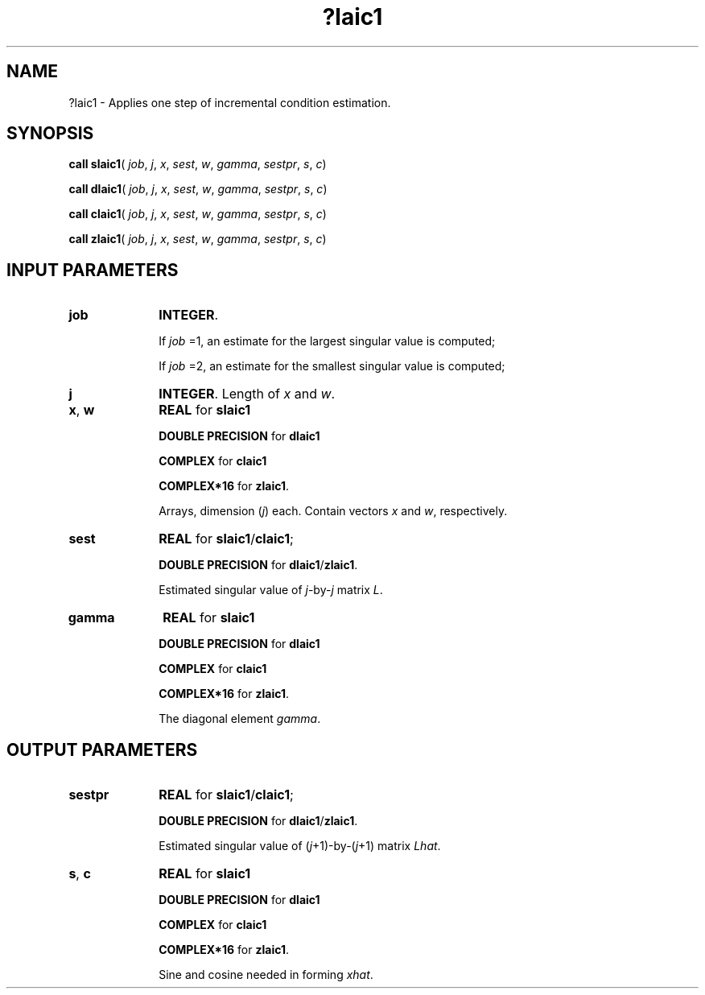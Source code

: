 .\" Copyright (c) 2002 \- 2008 Intel Corporation
.\" All rights reserved.
.\"
.TH ?laic1 3 "Intel Corporation" "Copyright(C) 2002 \- 2008" "Intel(R) Math Kernel Library"
.SH NAME
?laic1 \- Applies one step of incremental condition estimation.
.SH SYNOPSIS
.PP
\fBcall slaic1\fR( \fIjob\fR, \fIj\fR, \fIx\fR, \fIsest\fR, \fIw\fR, \fIgamma\fR, \fIsestpr\fR, \fIs\fR, \fIc\fR)
.PP
\fBcall dlaic1\fR( \fIjob\fR, \fIj\fR, \fIx\fR, \fIsest\fR, \fIw\fR, \fIgamma\fR, \fIsestpr\fR, \fIs\fR, \fIc\fR)
.PP
\fBcall claic1\fR( \fIjob\fR, \fIj\fR, \fIx\fR, \fIsest\fR, \fIw\fR, \fIgamma\fR, \fIsestpr\fR, \fIs\fR, \fIc\fR)
.PP
\fBcall zlaic1\fR( \fIjob\fR, \fIj\fR, \fIx\fR, \fIsest\fR, \fIw\fR, \fIgamma\fR, \fIsestpr\fR, \fIs\fR, \fIc\fR)
.SH INPUT PARAMETERS

.TP 10
\fBjob\fR
.NL
\fBINTEGER\fR. 
.IP
If \fIjob\fR =1, an estimate for the largest singular value is computed; 
.IP
If \fIjob\fR =2, an estimate for the smallest singular value is computed;
.TP 10
\fBj\fR
.NL
\fBINTEGER\fR. Length of \fIx\fR and \fIw\fR.
.TP 10
\fBx\fR, \fBw\fR
.NL
\fBREAL\fR for \fBslaic1\fR
.IP
\fBDOUBLE PRECISION\fR for \fBdlaic1\fR
.IP
\fBCOMPLEX\fR for \fBclaic1\fR
.IP
\fBCOMPLEX*16\fR for \fBzlaic1\fR.
.IP
Arrays, dimension (\fIj\fR) each. Contain vectors \fIx\fR and \fIw\fR, respectively.
.TP 10
\fBsest\fR
.NL
\fBREAL\fR for \fBslaic1\fR/\fBclaic1\fR;
.IP
\fBDOUBLE PRECISION\fR for \fBdlaic1\fR/\fBzlaic1\fR. 
.IP
Estimated singular value of \fIj\fR-by-\fIj\fR matrix \fIL\fR.
.TP 10
\fBgamma\fR
.NL
\fBREAL\fR for \fBslaic1\fR
.IP
\fBDOUBLE PRECISION\fR for \fBdlaic1\fR
.IP
\fBCOMPLEX\fR for \fBclaic1\fR
.IP
\fBCOMPLEX*16\fR for \fBzlaic1\fR.
.IP
The diagonal element \fIgamma\fR.
.SH OUTPUT PARAMETERS

.TP 10
\fBsestpr\fR
.NL
\fBREAL\fR for \fBslaic1\fR/\fBclaic1\fR;
.IP
\fBDOUBLE PRECISION\fR for \fBdlaic1\fR/\fBzlaic1\fR. 
.IP
Estimated singular value of (\fIj\fR+1)-by-(\fIj\fR+1) matrix \fILhat\fR.
.TP 10
\fBs\fR, \fBc\fR
.NL
\fBREAL\fR for \fBslaic1\fR
.IP
\fBDOUBLE PRECISION\fR for \fBdlaic1\fR
.IP
\fBCOMPLEX\fR for \fBclaic1\fR
.IP
\fBCOMPLEX*16\fR for \fBzlaic1\fR.
.IP
Sine and cosine needed in forming \fIxhat\fR.
